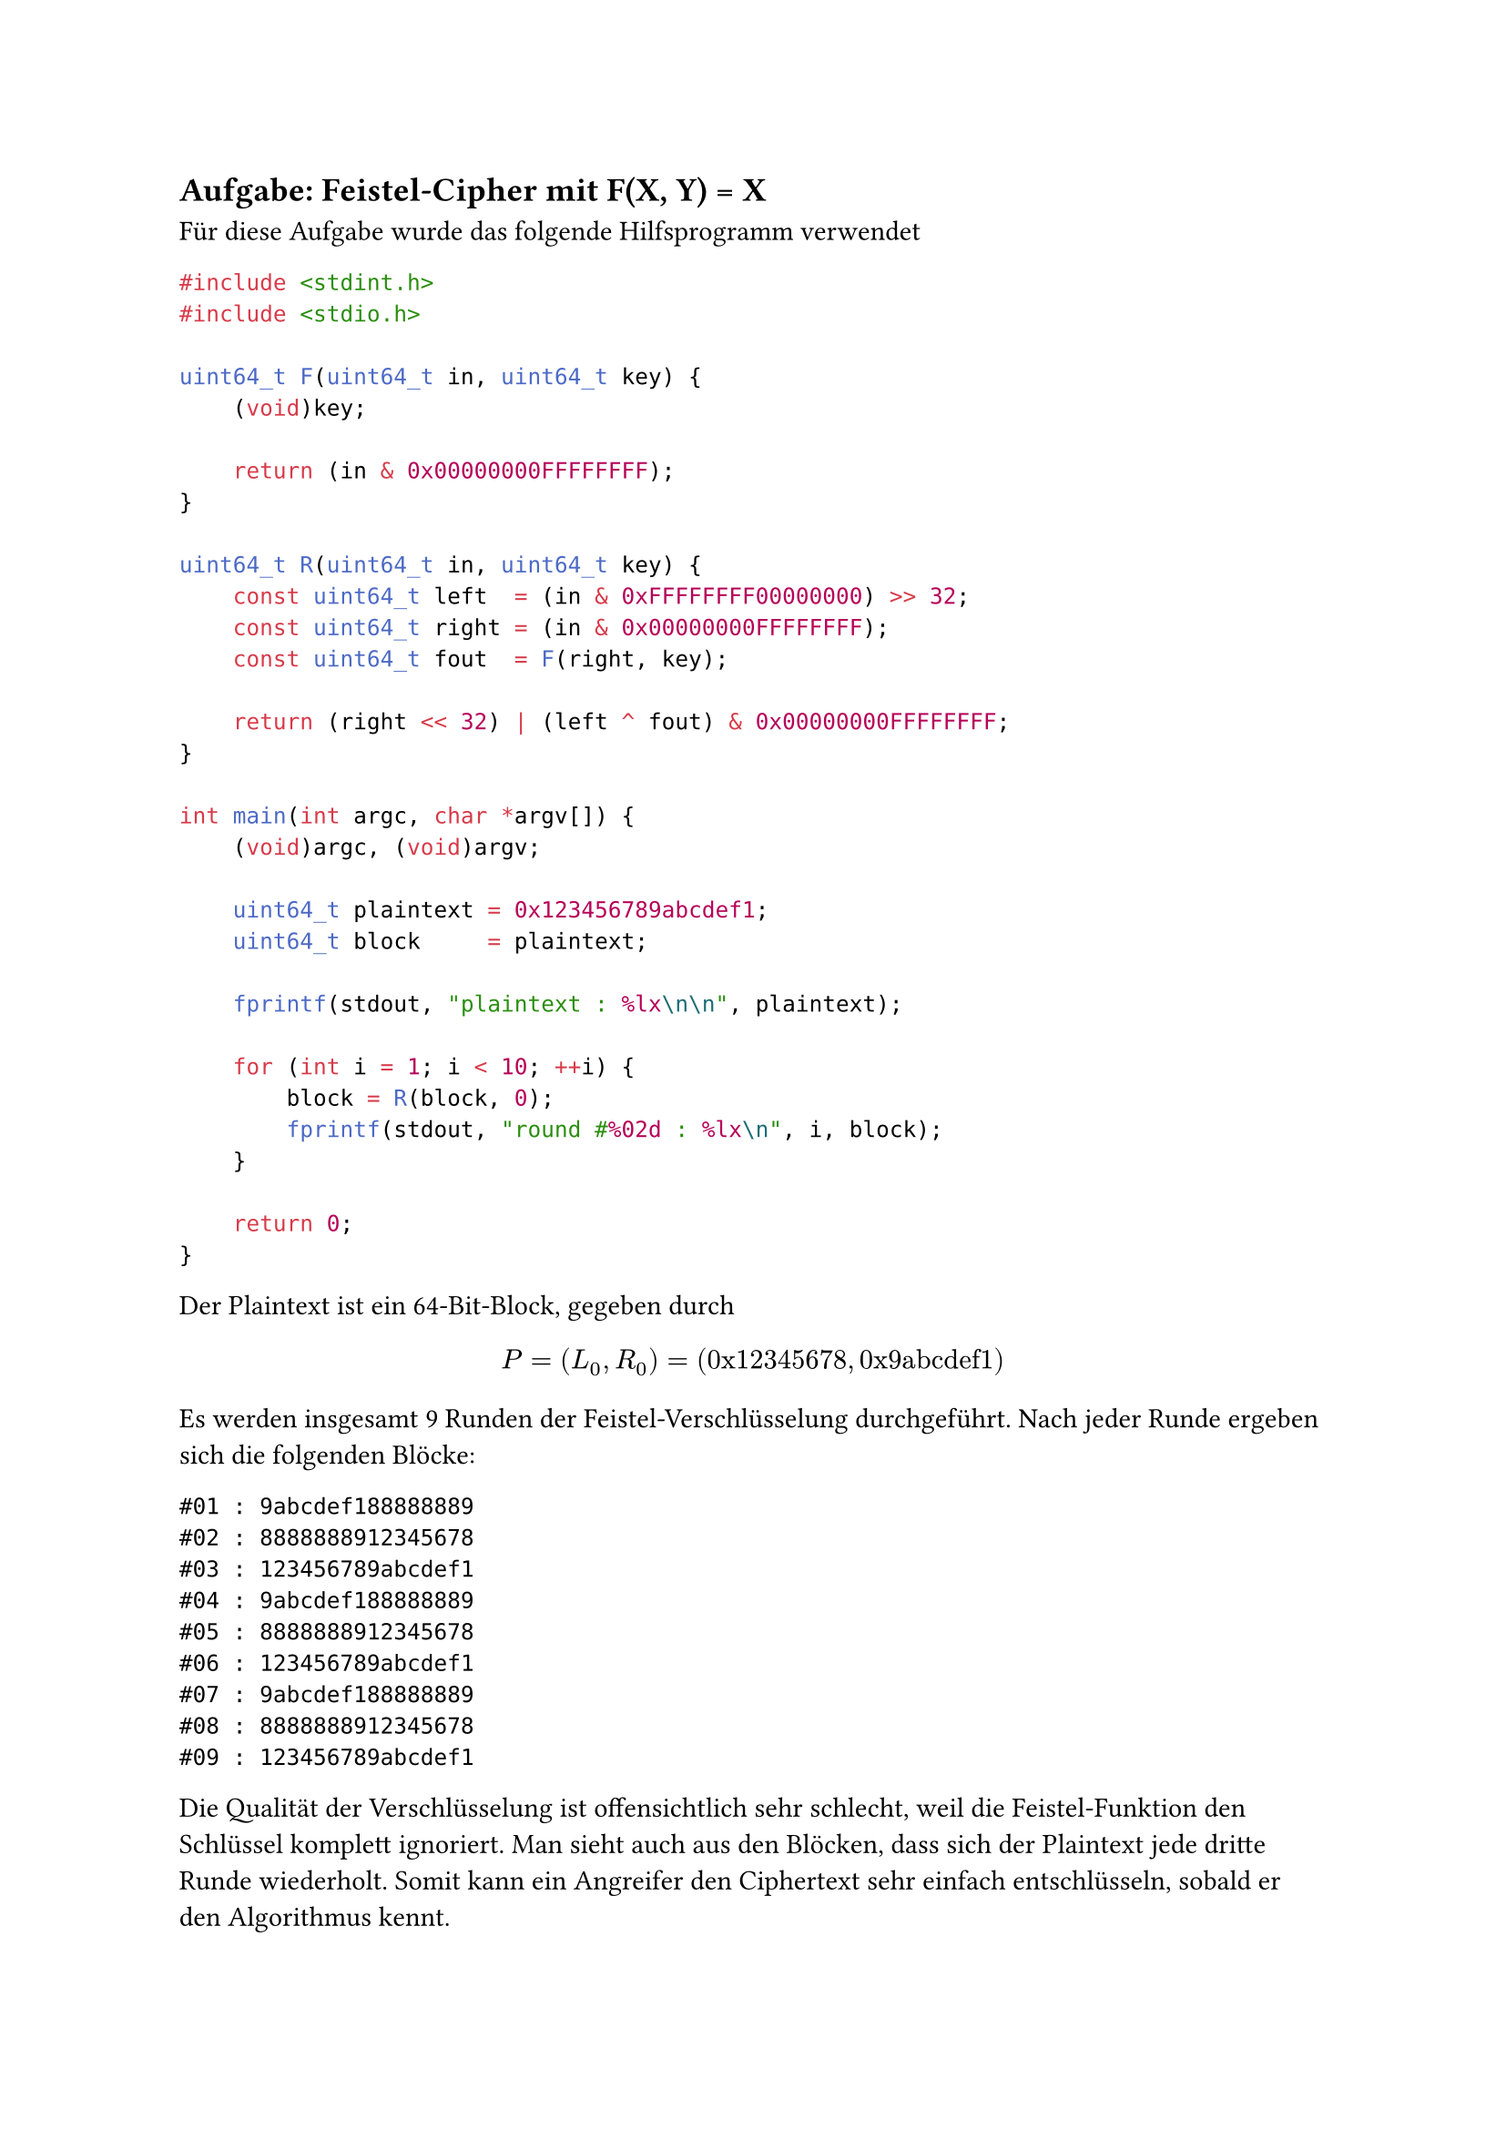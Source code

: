 #counter(heading).update((3, 11))
== Aufgabe: Feistel-Cipher mit F(X, Y) = X

Für diese Aufgabe wurde das folgende Hilfsprogramm verwendet

```c
#include <stdint.h>
#include <stdio.h>

uint64_t F(uint64_t in, uint64_t key) {
    (void)key;

    return (in & 0x00000000FFFFFFFF);
}

uint64_t R(uint64_t in, uint64_t key) {
    const uint64_t left  = (in & 0xFFFFFFFF00000000) >> 32;
    const uint64_t right = (in & 0x00000000FFFFFFFF);
    const uint64_t fout  = F(right, key);

    return (right << 32) | (left ^ fout) & 0x00000000FFFFFFFF;
}

int main(int argc, char *argv[]) {
    (void)argc, (void)argv;

    uint64_t plaintext = 0x123456789abcdef1;
    uint64_t block     = plaintext;

    fprintf(stdout, "plaintext : %lx\n\n", plaintext);

    for (int i = 1; i < 10; ++i) {
        block = R(block, 0);
        fprintf(stdout, "round #%02d : %lx\n", i, block);
    }

    return 0;
}
```

Der Plaintext ist ein 64-Bit-Block, gegeben durch
$ P = (L_0, R_0) = ("0x12345678", "0x9abcdef1") $
Es werden insgesamt 9 Runden der Feistel-Verschlüsselung durchgeführt. Nach
jeder Runde ergeben sich die folgenden Blöcke:

```
#01 : 9abcdef188888889
#02 : 8888888912345678
#03 : 123456789abcdef1
#04 : 9abcdef188888889
#05 : 8888888912345678
#06 : 123456789abcdef1
#07 : 9abcdef188888889
#08 : 8888888912345678
#09 : 123456789abcdef1
```

Die Qualität der Verschlüsselung ist offensichtlich sehr schlecht, weil die
Feistel-Funktion den Schlüssel komplett ignoriert. Man sieht auch aus den
Blöcken, dass sich der Plaintext jede dritte Runde wiederholt. Somit kann ein
Angreifer den Ciphertext sehr einfach entschlüsseln, sobald er den Algorithmus
kennt.
